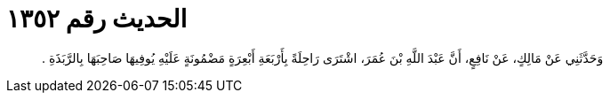 
= الحديث رقم ١٣٥٢

[quote.hadith]
وَحَدَّثَنِي عَنْ مَالِكٍ، عَنْ نَافِعٍ، أَنَّ عَبْدَ اللَّهِ بْنَ عُمَرَ، اشْتَرَى رَاحِلَةً بِأَرْبَعَةِ أَبْعِرَةٍ مَضْمُونَةٍ عَلَيْهِ يُوفِيهَا صَاحِبَهَا بِالرَّبَذَةِ ‏.‏